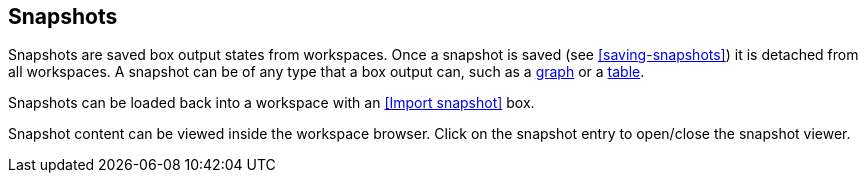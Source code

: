 ## Snapshots

Snapshots are saved box output states from workspaces. Once a snapshot is saved (see
<<saving-snapshots>>) it is detached from all workspaces. A snapshot can be of any type that a
box output can, such as a <<Graph state, graph>> or a <<Table state, table>>.

Snapshots can be loaded back into a workspace with an <<Import snapshot>> box.

Snapshot content can be viewed inside the workspace browser. Click on the snapshot
entry to open/close the snapshot viewer.
